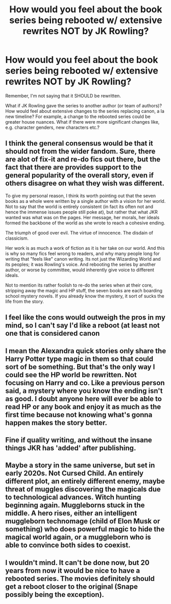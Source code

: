 #+TITLE: How would you feel about the book series being rebooted w/ extensive rewrites NOT by JK Rowling?

* How would you feel about the book series being rebooted w/ extensive rewrites NOT by JK Rowling?
:PROPERTIES:
:Author: Dux-El52
:Score: 5
:DateUnix: 1562339609.0
:DateShort: 2019-Jul-05
:FlairText: Discussion
:END:
Remember, I'm not saying that it SHOULD be rewritten.

What if JK Rowling gave the series to another author (or team of authors)? How would feel about extensive changes to the series replacing canon, a la new timeline? For example, a change to the rebooted series could be greater house nuances. What if there were more significant changes like, e.g. character genders, new characters etc.?


** I think the general consensus would be that it should not from the wider fandom. Sure, there are alot of fix-it and re-do fics out there, but the fact that there are provides support to the general popularity of the overall story, even if others disagree on what they wish was different.

To give my personal reason, I think its worth pointing out that the seven books as a whole were written by a single author with a vision for her world. Not to say that the world is entirely consistent (in fact its often not and hence the immense issues people still poke at), but rather that what JKR wanted was what was on the pages. Her message, her morals, her ideals formed the backbone of the world as she wrote to reach a cohesive ending.

The triumph of good over evil. The virtue of innocence. The disdain of classicism.

Her work is as much a work of fiction as it is her take on our world. And this is why so many fics feel wrong to readers, and why many people long for writing that "feels like" canon writing. Its not just the Wizarding World and its peoples; it was Rowling's voice. And rebooting the series by another author, or worse by committee, would inherently give voice to different ideals.

Not to mention its rather foolish to re-do the series when at their core, stripping away the magic and HP stuff, the seven books are each boarding school mystery novels. If you already know the mystery, it sort of sucks the life from the story.
:PROPERTIES:
:Author: XeshTrill
:Score: 21
:DateUnix: 1562341840.0
:DateShort: 2019-Jul-05
:END:


** I feel like the cons would outweigh the pros in my mind, so I can't say I'd like a reboot (at least not one that is considered canon
:PROPERTIES:
:Author: FedeGK
:Score: 8
:DateUnix: 1562340132.0
:DateShort: 2019-Jul-05
:END:


** I mean the Alexandra quick stories only share the Harry Potter type magic in them so that could sort of be something. But that's the only way I could see the HP world be rewritten. Not focusing on Harry and co. Like a previous person said, a mystery where you know the ending isn't as good. I doubt anyone here will ever be able to read HP or any book and enjoy it as much as the first time because not knowing what's gonna happen makes the story better.
:PROPERTIES:
:Author: Garanar
:Score: 7
:DateUnix: 1562343562.0
:DateShort: 2019-Jul-05
:END:


** Fine if quality writing, and without the insane things JKR has 'added' after publishing.
:PROPERTIES:
:Author: sitman
:Score: 1
:DateUnix: 1563800624.0
:DateShort: 2019-Jul-22
:END:


** Maybe a story in the same universe, but set in early 2020s. Not Cursed Child. An entirely different plot, an entirely different enemy, maybe threat of muggles discovering the magicals due to technological advances. Witch hunting beginning again. Muggleborns stuck in the middle. A hero rises, either an intelligent muggleborn technomage (child of Elon Musk or something) who does powerful magic to hide the magical world again, or a muggleborn who is able to convince both sides to coexist.
:PROPERTIES:
:Author: dJones176
:Score: 1
:DateUnix: 1562405544.0
:DateShort: 2019-Jul-06
:END:


** I wouldn't mind. It can't be done now, but 20 years from now it would be nice to have a rebooted series. The movies definitely should get a reboot closer to the original (Snape possibly being the exception).
:PROPERTIES:
:Score: 0
:DateUnix: 1562343823.0
:DateShort: 2019-Jul-05
:END:
